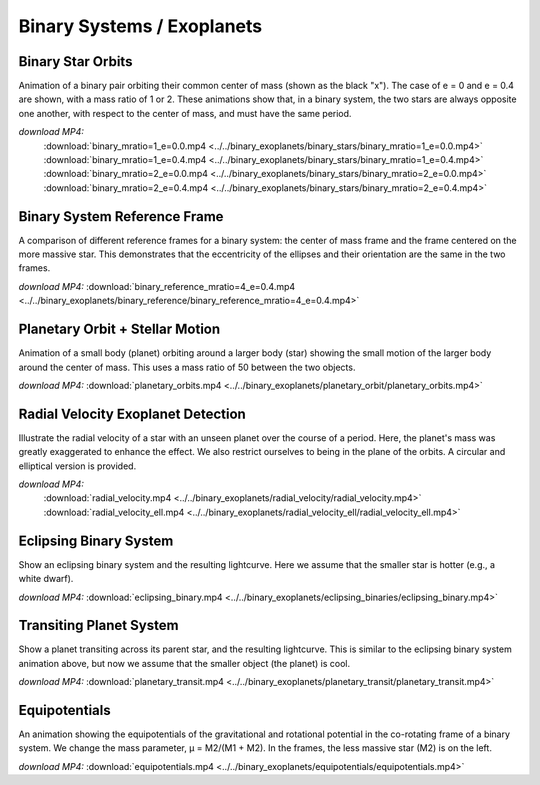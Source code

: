 .. _binary:

Binary Systems / Exoplanets
===========================

Binary Star Orbits
------------------

.. video:: ../../binary_exoplanets/binary_stars/binary_mratio=1_e=0.0.mp4

.. video:: ../../binary_exoplanets/binary_stars/binary_mratio=1_e=0.4.mp4

.. video:: ../../binary_exoplanets/binary_stars/binary_mratio=2_e=0.0.mp4

.. video:: ../../binary_exoplanets/binary_stars/binary_mratio=2_e=0.4.mp4

Animation of a binary pair orbiting their common center of mass (shown
as the black "x"). The case of e = 0 and e = 0.4 are shown, with a
mass ratio of 1 or 2. These animations show that, in a binary system,
the two stars are always opposite one another, with respect to the
center of mass, and must have the same period.


*download MP4:*
  :download:`binary_mratio=1_e=0.0.mp4 <../../binary_exoplanets/binary_stars/binary_mratio=1_e=0.0.mp4>`
  :download:`binary_mratio=1_e=0.4.mp4 <../../binary_exoplanets/binary_stars/binary_mratio=1_e=0.4.mp4>`
  :download:`binary_mratio=2_e=0.0.mp4 <../../binary_exoplanets/binary_stars/binary_mratio=2_e=0.0.mp4>`
  :download:`binary_mratio=2_e=0.4.mp4 <../../binary_exoplanets/binary_stars/binary_mratio=2_e=0.4.mp4>`


Binary System Reference Frame
-----------------------------

.. video:: ../../binary_exoplanets/binary_reference/binary_reference_mratio=4_e=0.4.mp4

A comparison of different reference frames for a binary system: the center of mass frame and
the frame centered on the more massive star.  This demonstrates that the eccentricity of the
ellipses and their orientation are the same in the two frames.

*download MP4:* :download:`binary_reference_mratio=4_e=0.4.mp4 <../../binary_exoplanets/binary_reference/binary_reference_mratio=4_e=0.4.mp4>`


Planetary Orbit + Stellar Motion
--------------------------------

.. video:: ../../binary_exoplanets/planetary_orbit/planetary_orbits.mp4

Animation of a small body (planet) orbiting around a larger body
(star) showing the small motion of the larger body around the center
of mass. This uses a mass ratio of 50 between the two objects.

*download MP4:* :download:`planetary_orbits.mp4 <../../binary_exoplanets/planetary_orbit/planetary_orbits.mp4>`


Radial Velocity Exoplanet Detection
-----------------------------------

.. video:: ../../binary_exoplanets/radial_velocity/radial_velocity.mp4

.. video:: ../../binary_exoplanets/radial_velocity_ell/radial_velocity_ell.mp4

Illustrate the radial velocity of a star with an unseen planet over
the course of a period. Here, the planet's mass was greatly
exaggerated to enhance the effect. We also restrict ourselves to being
in the plane of the orbits.  A circular and elliptical version is provided.

*download MP4:*
  :download:`radial_velocity.mp4 <../../binary_exoplanets/radial_velocity/radial_velocity.mp4>`
  :download:`radial_velocity_ell.mp4 <../../binary_exoplanets/radial_velocity_ell/radial_velocity_ell.mp4>`


Eclipsing Binary System
-----------------------

.. video:: ../../binary_exoplanets/eclipsing_binaries/eclipsing_binary.mp4

Show an eclipsing binary system and the resulting lightcurve. Here we
assume that the smaller star is hotter (e.g., a white dwarf).

*download MP4:* :download:`eclipsing_binary.mp4 <../../binary_exoplanets/eclipsing_binaries/eclipsing_binary.mp4>`


Transiting Planet System
------------------------

.. video:: ../../binary_exoplanets/planetary_transit/planetary_transit.mp4

Show a planet transiting across its parent star, and the resulting
lightcurve. This is similar to the eclipsing binary system animation
above, but now we assume that the smaller object (the planet) is cool.

*download MP4:* :download:`planetary_transit.mp4 <../../binary_exoplanets/planetary_transit/planetary_transit.mp4>`


Equipotentials
--------------

.. video:: ../../binary_exoplanets/equipotentials/equipotentials.mp4

An animation showing the equipotentials of the gravitational and
rotational potential in the co-rotating frame of a binary system. We
change the mass parameter, μ = M2/(M1 + M2). In the frames, the less
massive star (M2) is on the left.

*download MP4:* :download:`equipotentials.mp4 <../../binary_exoplanets/equipotentials/equipotentials.mp4>`

